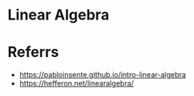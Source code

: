 #+STARTUP: content
* Linear Algebra
* Referrs
  - https://pabloinsente.github.io/intro-linear-algebra
  - https://hefferon.net/linearalgebra/
  
